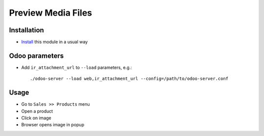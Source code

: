 =====================
 Preview Media Files
=====================

Installation
============

* `Install <https://odoo-development.readthedocs.io/en/latest/odoo/usage/install-module.html>`__ this module in a usual way

Odoo parameters
===============

* Add ``ir_attachment_url`` to ``--load`` parameters, e.g.::

    ./odoo-server --load web,ir_attachment_url --config=/path/to/odoo-server.conf

Usage
=====

* Go to ``Sales >> Products`` menu
* Open a product
* Click on image
* Browser opens image in popup
